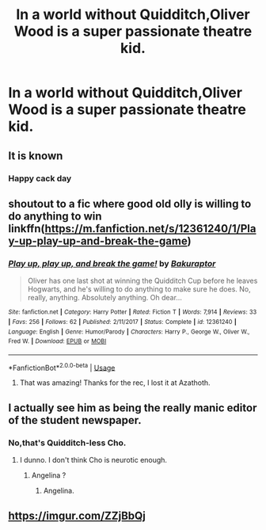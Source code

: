 #+TITLE: In a world without Quidditch,Oliver Wood is a super passionate theatre kid.

* In a world without Quidditch,Oliver Wood is a super passionate theatre kid.
:PROPERTIES:
:Author: Bleepbloopbotz2
:Score: 158
:DateUnix: 1561202891.0
:DateShort: 2019-Jun-22
:FlairText: Prompt
:END:

** It is known
:PROPERTIES:
:Author: Uhhhmaybe2018
:Score: 33
:DateUnix: 1561216716.0
:DateShort: 2019-Jun-22
:END:

*** Happy cack day
:PROPERTIES:
:Author: AggronLord
:Score: 2
:DateUnix: 1561361095.0
:DateShort: 2019-Jun-24
:END:


** shoutout to a fic where good old olly is willing to do anything to win linkffn([[https://m.fanfiction.net/s/12361240/1/Play-up-play-up-and-break-the-game]])
:PROPERTIES:
:Author: natus92
:Score: 25
:DateUnix: 1561219583.0
:DateShort: 2019-Jun-22
:END:

*** [[https://www.fanfiction.net/s/12361240/1/][*/Play up, play up, and break the game!/*]] by [[https://www.fanfiction.net/u/8682661/Bakuraptor][/Bakuraptor/]]

#+begin_quote
  Oliver has one last shot at winning the Quidditch Cup before he leaves Hogwarts, and he's willing to do anything to make sure he does. No, really, anything. Absolutely anything. Oh dear...
#+end_quote

^{/Site/:} ^{fanfiction.net} ^{*|*} ^{/Category/:} ^{Harry} ^{Potter} ^{*|*} ^{/Rated/:} ^{Fiction} ^{T} ^{*|*} ^{/Words/:} ^{7,914} ^{*|*} ^{/Reviews/:} ^{33} ^{*|*} ^{/Favs/:} ^{256} ^{*|*} ^{/Follows/:} ^{62} ^{*|*} ^{/Published/:} ^{2/11/2017} ^{*|*} ^{/Status/:} ^{Complete} ^{*|*} ^{/id/:} ^{12361240} ^{*|*} ^{/Language/:} ^{English} ^{*|*} ^{/Genre/:} ^{Humor/Parody} ^{*|*} ^{/Characters/:} ^{Harry} ^{P.,} ^{George} ^{W.,} ^{Oliver} ^{W.,} ^{Fred} ^{W.} ^{*|*} ^{/Download/:} ^{[[http://www.ff2ebook.com/old/ffn-bot/index.php?id=12361240&source=ff&filetype=epub][EPUB]]} ^{or} ^{[[http://www.ff2ebook.com/old/ffn-bot/index.php?id=12361240&source=ff&filetype=mobi][MOBI]]}

--------------

*FanfictionBot*^{2.0.0-beta} | [[https://github.com/tusing/reddit-ffn-bot/wiki/Usage][Usage]]
:PROPERTIES:
:Author: FanfictionBot
:Score: 8
:DateUnix: 1561219599.0
:DateShort: 2019-Jun-22
:END:

**** That was amazing! Thanks for the rec, I lost it at Azathoth.
:PROPERTIES:
:Author: beebet
:Score: 6
:DateUnix: 1561242029.0
:DateShort: 2019-Jun-23
:END:


** I actually see him as being the really manic editor of the student newspaper.
:PROPERTIES:
:Author: FitzDizzyspells
:Score: 12
:DateUnix: 1561226318.0
:DateShort: 2019-Jun-22
:END:

*** No,that's Quidditch-less Cho.
:PROPERTIES:
:Author: Bleepbloopbotz2
:Score: 9
:DateUnix: 1561226357.0
:DateShort: 2019-Jun-22
:END:

**** I dunno. I don't think Cho is neurotic enough.
:PROPERTIES:
:Author: FitzDizzyspells
:Score: 11
:DateUnix: 1561226388.0
:DateShort: 2019-Jun-22
:END:

***** Angelina ?
:PROPERTIES:
:Author: Bleepbloopbotz2
:Score: 11
:DateUnix: 1561226497.0
:DateShort: 2019-Jun-22
:END:

****** Angelina.
:PROPERTIES:
:Author: Garanar
:Score: 7
:DateUnix: 1561228915.0
:DateShort: 2019-Jun-22
:END:


** [[https://imgur.com/ZZjBbQj]]
:PROPERTIES:
:Author: TimeTurner394
:Score: 3
:DateUnix: 1561219033.0
:DateShort: 2019-Jun-22
:END:
